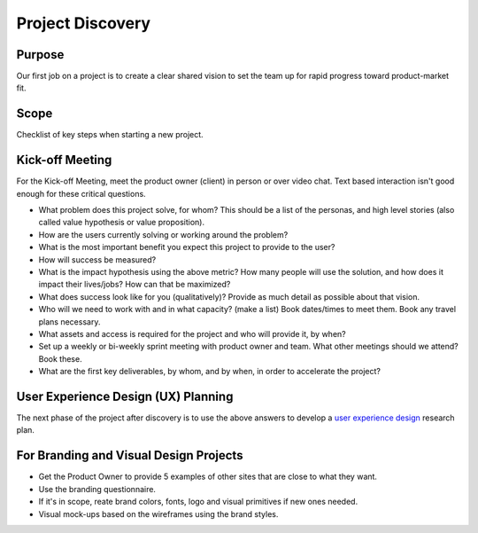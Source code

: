 Project Discovery
=================

Purpose
-------

Our first job on a project is to create a clear shared vision to set the
team up for rapid progress toward product-market fit.

Scope
-----

Checklist of key steps when starting a new project.

Kick-off Meeting
----------------

For the Kick-off Meeting, meet the product owner (client) in person or
over video chat. Text based interaction isn't good enough for these
critical questions.

-  What problem does this project solve, for whom? This should be a list
   of the personas, and high level stories (also called value hypothesis
   or value proposition).
-  How are the users currently solving or working around the problem?
-  What is the most important benefit you expect this project to provide
   to the user?
-  How will success be measured?
-  What is the impact hypothesis using the above metric? How many people
   will use the solution, and how does it impact their lives/jobs? How
   can that be maximized?
-  What does success look like for you (qualitatively)? Provide as much
   detail as possible about that vision.
-  Who will we need to work with and in what capacity? (make a list)
   Book dates/times to meet them. Book any travel plans necessary.
-  What assets and access is required for the project and who will
   provide it, by when?
-  Set up a weekly or bi-weekly sprint meeting with product owner and
   team. What other meetings should we attend? Book these.
-  What are the first key deliverables, by whom, and by when, in order
   to accelerate the project?

User Experience Design (UX) Planning
------------------------------------

The next phase of the project after discovery is to use the above
answers to develop a `user experience
design <./USER_EXPERIENCE_DESIGN.md>`__ research plan.

For Branding and Visual Design Projects
---------------------------------------

-  Get the Product Owner to provide 5 examples of other sites that are
   close to what they want.
-  Use the branding questionnaire.
-  If it's in scope, reate brand colors, fonts, logo and visual
   primitives if new ones needed.
-  Visual mock-ups based on the wireframes using the brand styles.
